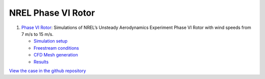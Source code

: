 NREL Phase VI Rotor
===================

.. comment include:: ../../exawind/NREL_Phase_VI_Turbine/README.md
   :parser: myst

#. `Phase VI Rotor <NREL_Phase_VI_Turbine/README.html>`__: Simulations of NREL’s Unsteady Aerodynamics Experiment Phase VI Rotor with wind speeds from 7 m/s to 15 m/s.

   * `Simulation setup <NREL_Phase_VI_Turbine/README.html#simulation-setup>`__
   * `Freestream conditions <NREL_Phase_VI_Turbine/README.html#freestream-conditions>`__
   * `CFD Mesh generation <NREL_Phase_VI_Turbine/README.html#cfd-mesh-generation>`__
   * `Results <NREL_Phase_VI_Turbine/README.html#results>`__
	    
`View the case in the github repository <https://github.com/Exawind/exawind-benchmarks/tree/main/exawind/NREL_Phase_VI_Turbine>`__
